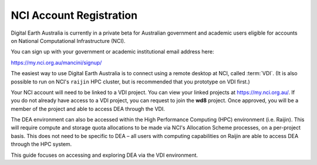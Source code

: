 
.. _account:

NCI Account Registration
************************


Digital Earth Australia is currently in a private beta for Australian government
and academic users eligible for accounts on National Computational
Infrastructure (NCI).

You can sign up with your government or academic institutional email address here:

https://my.nci.org.au/mancini/signup/

The easiest way to use Digital Earth Australia is to connect using a remote
desktop at NCI, called :term:`VDI`. (It is also possible to run on NCI's
``raijin`` HPC cluster, but is recommended that you prototype on VDI first.)

Your NCI account will need to be linked to a VDI project. You can view your
linked projects at https://my.nci.org.au/. If you do not already have access to
a VDI project, you can request to join the **wd8** project. Once approved, you
will be a member of the project and able to access DEA through the VDI.

The DEA environment can also be accessed within the High Performance Computing
(HPC) environment (i.e. Raijin). This will require compute and storage quota
allocations to be made via NCI's Allocation Scheme processes, on a per-project
basis. This does not need to be specific to DEA – all users with computing
capabilities on Raijin are able to access DEA through the HPC system.

This guide focuses on accessing and exploring DEA via the VDI environment.
